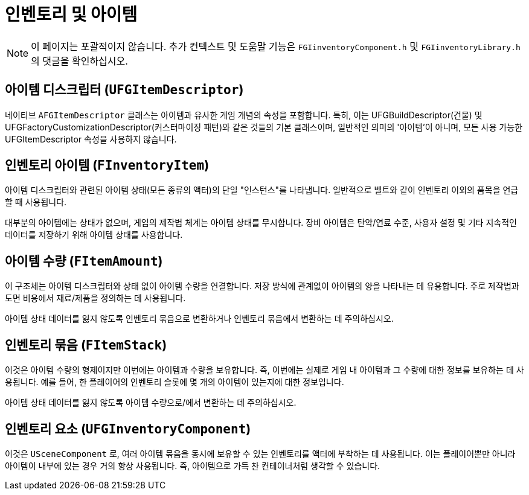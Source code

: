 = 인벤토리 및 아이템

[NOTE]
====
이 페이지는 포괄적이지 않습니다.
추가 컨텍스트 및 도움말 기능은 `FGIinventoryComponent.h` 및 `FGIinventoryLibrary.h` 의 댓글을 확인하십시오.
====

== 아이템 디스크립터 [.title-ref]#(`UFGItemDescriptor`)#

네이티브 `AFGItemDescriptor` 클래스는 아이템과 유사한
게임 개념의 속성을 포함합니다.
특히, 이는 UFGBuildDescriptor(건물) 및
UFGFactoryCustomizationDescriptor(커스터마이징 패턴)와 같은 것들의 기본 클래스이며,
일반적인 의미의 '아이템'이 아니며,
모든 사용 가능한 UFGItemDescriptor 속성을 사용하지 않습니다.

== 인벤토리 아이템 [.title-ref]#(`FInventoryItem`)#

아이템 디스크립터와 관련된 아이템 상태(모든 종류의 액터)의 단일 "인스턴스"를 나타냅니다.
일반적으로 벨트와 같이 인벤토리 이외의 품목을 언급할 때 사용됩니다.

대부분의 아이템에는 상태가 없으며, 게임의 제작법 체계는 아이템 상태를 무시합니다.
장비 아이템은 탄약/연료 수준, 사용자 설정 및 기타 지속적인 데이터를 저장하기 위해 아이템 상태를 사용합니다.

== 아이템 수량 [.title-ref]#(`FItemAmount`)#

이 구조체는 아이템 디스크립터와 상태 없이 아이템 수량을 연결합니다.
저장 방식에 관계없이 아이템의 양을 나타내는 데 유용합니다.
주로 제작법과 도면 비용에서 재료/제품을 정의하는 데 사용됩니다.

아이템 상태 데이터를 잃지 않도록 인벤토리 묶음으로 변환하거나 인벤토리 묶음에서 변환하는 데 주의하십시오.

== 인벤토리 묶음 [.title-ref]#(`FItemStack`)#

이것은 아이템 수량의 형제이지만 이번에는 아이템과 수량을 보유합니다.
즉, 이번에는 실제로 게임 내 아이템과 그 수량에 대한 정보를 보유하는 데 사용됩니다.
예를 들어, 한 플레이어의 인벤토리 슬롯에 몇 개의 아이템이 있는지에 대한 정보입니다.

아이템 상태 데이터를 잃지 않도록 아이템 수량으로/에서 변환하는 데 주의하십시오.

== 인벤토리 요소 [.title-ref]#(`UFGInventoryComponent`)#

이것은 `USceneComponent` 로, 여러 아이템 묶음을 동시에 보유할 수 있는 인벤토리를 액터에 부착하는 데 사용됩니다. 이는 플레이어뿐만 아니라 아이템이 내부에 있는 경우 거의 항상 사용됩니다.
즉, 아이템으로 가득 찬 컨테이너처럼 생각할 수 있습니다.
